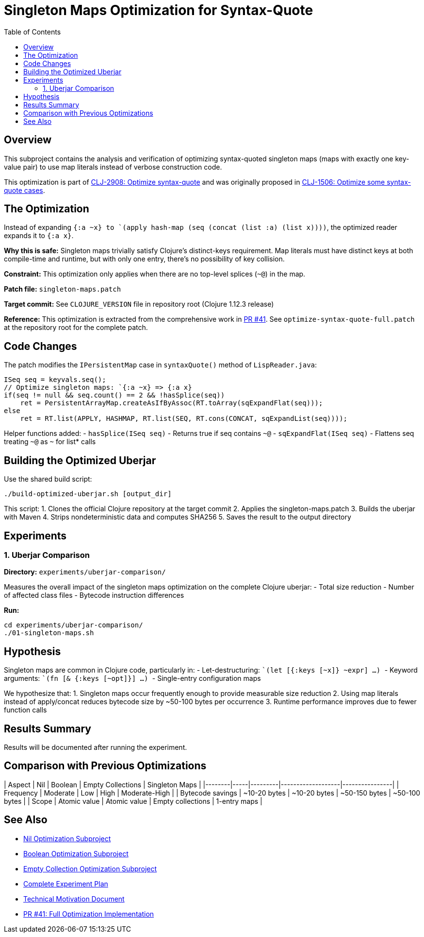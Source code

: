 = Singleton Maps Optimization for Syntax-Quote
:toc:
:toclevels: 3

== Overview

This subproject contains the analysis and verification of optimizing syntax-quoted singleton maps (maps with exactly one key-value pair) to use map literals instead of verbose construction code.

This optimization is part of https://clojure.atlassian.net/browse/CLJ-2908[CLJ-2908: Optimize syntax-quote] and was originally proposed in https://clojure.atlassian.net/browse/CLJ-1506[CLJ-1506: Optimize some syntax-quote cases].

== The Optimization

Instead of expanding `` `{:a ~x} `` to `(apply hash-map (seq (concat (list :a) (list x))))`, the optimized reader expands it to `{:a x}`.

**Why this is safe:** Singleton maps trivially satisfy Clojure's distinct-keys requirement. Map literals must have distinct keys at both compile-time and runtime, but with only one entry, there's no possibility of key collision.

**Constraint:** This optimization only applies when there are no top-level splices (`~@`) in the map.

**Patch file:** `singleton-maps.patch`

**Target commit:** See `CLOJURE_VERSION` file in repository root (Clojure 1.12.3 release)

**Reference:** This optimization is extracted from the comprehensive work in https://github.com/frenchy64/clojure/pull/41[PR #41]. See `optimize-syntax-quote-full.patch` at the repository root for the complete patch.

== Code Changes

The patch modifies the `IPersistentMap` case in `syntaxQuote()` method of `LispReader.java`:

```java
ISeq seq = keyvals.seq();
// Optimize singleton maps: `{:a ~x} => {:a x}
if(seq != null && seq.count() == 2 && !hasSplice(seq))
    ret = PersistentArrayMap.createAsIfByAssoc(RT.toArray(sqExpandFlat(seq)));
else
    ret = RT.list(APPLY, HASHMAP, RT.list(SEQ, RT.cons(CONCAT, sqExpandList(seq))));
```

Helper functions added:
- `hasSplice(ISeq seq)` - Returns true if seq contains `~@`
- `sqExpandFlat(ISeq seq)` - Flattens seq treating `~@` as `~` for list* calls

== Building the Optimized Uberjar

Use the shared build script:

```bash
./build-optimized-uberjar.sh [output_dir]
```

This script:
1. Clones the official Clojure repository at the target commit
2. Applies the singleton-maps.patch
3. Builds the uberjar with Maven
4. Strips nondeterministic data and computes SHA256
5. Saves the result to the output directory

== Experiments

=== 1. Uberjar Comparison

**Directory:** `experiments/uberjar-comparison/`

Measures the overall impact of the singleton maps optimization on the complete Clojure uberjar:
- Total size reduction
- Number of affected class files
- Bytecode instruction differences

**Run:**
```bash
cd experiments/uberjar-comparison/
./01-singleton-maps.sh
```

== Hypothesis

Singleton maps are common in Clojure code, particularly in:
- Let-destructuring: `` `(let [{:keys [~x]} ~expr] ...) ``
- Keyword arguments: `` `(fn [& {:keys [~opt]}] ...) ``
- Single-entry configuration maps

We hypothesize that:
1. Singleton maps occur frequently enough to provide measurable size reduction
2. Using map literals instead of apply/concat reduces bytecode size by ~50-100 bytes per occurrence
3. Runtime performance improves due to fewer function calls

== Results Summary

Results will be documented after running the experiment.

== Comparison with Previous Optimizations

| Aspect | Nil | Boolean | Empty Collections | Singleton Maps |
|--------|-----|---------|-------------------|----------------|
| Frequency | Moderate | Low | High | Moderate-High |
| Bytecode savings | ~10-20 bytes | ~10-20 bytes | ~50-150 bytes | ~50-100 bytes |
| Scope | Atomic value | Atomic value | Empty collections | 1-entry maps |

== See Also

- link:../01-nil-optimization/README.adoc[Nil Optimization Subproject]
- link:../02-boolean-optimization/README.adoc[Boolean Optimization Subproject]
- link:../03-empty-collection-optimization/README.adoc[Empty Collection Optimization Subproject]
- link:../EXPERIMENT_PLAN.adoc[Complete Experiment Plan]
- link:../optimize-syntax-quote.md[Technical Motivation Document]
- https://github.com/frenchy64/clojure/pull/41[PR #41: Full Optimization Implementation]
